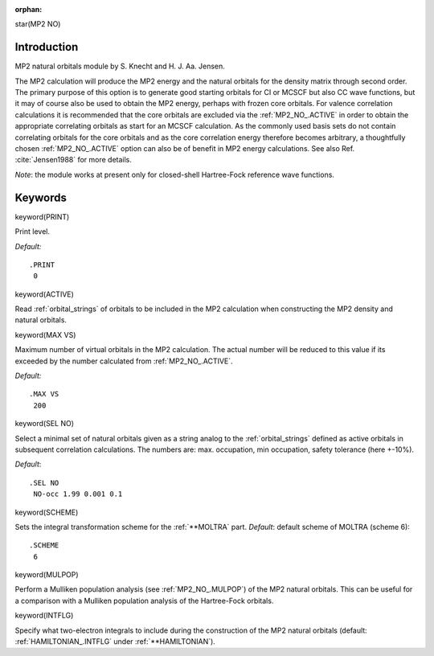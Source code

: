 :orphan:
 

star(MP2 NO)

Introduction
============

MP2 natural orbitals module by S. Knecht and H. J. Aa. Jensen.

The MP2 calculation will produce the MP2 energy and the natural orbitals for the
density matrix through second order. The primary purpose of this option is to generate
good starting orbitals for CI or MCSCF but also CC wave functions, but it may of course also be used to
obtain the MP2 energy, perhaps with frozen core orbitals. For valence correlation calculations
it is recommended that the core orbitals are excluded via the :ref:`MP2_NO_.ACTIVE` in order to obtain the appropriate
correlating orbitals as start for an MCSCF calculation. As the commonly used basis sets
do not contain correlating orbitals for the core orbitals and as the core correlation energy
therefore becomes arbitrary, a thoughtfully chosen :ref:`MP2_NO_.ACTIVE` option can also be of benefit in MP2 energy
calculations. See also Ref. :cite:`Jensen1988` for more details.

*Note*: the module works at present only for closed-shell Hartree-Fock reference wave functions.

Keywords
========

keyword(PRINT)

Print level.

*Default:*

::

    .PRINT
     0

keyword(ACTIVE)

Read :ref:`orbital_strings` of
orbitals to be included in the MP2 calculation when constructing
the MP2 density and natural orbitals.

keyword(MAX VS)

Maximum number of virtual orbitals in the MP2 calculation. The actual number will be reduced to this value 
if its exceeded by the number calculated from :ref:`MP2_NO_.ACTIVE`.

*Default:*

::

    .MAX VS
     200

keyword(SEL NO)

Select a minimal set of natural orbitals given as a string analog to the :ref:`orbital_strings` 
defined as active orbitals in subsequent correlation calculations. The numbers are: max. occupation, min occupation,
safety tolerance (here +-10%).

*Default*:

::

    .SEL NO
     NO-occ 1.99 0.001 0.1


keyword(SCHEME)

Sets the integral transformation scheme for the :ref:`**MOLTRA` part. *Default*: default scheme of MOLTRA (scheme 6):

::

    .SCHEME
     6

keyword(MULPOP)

Perform a Mulliken population analysis (see :ref:`MP2_NO_.MULPOP`) of the MP2 natural orbitals. This can be useful for a 
comparison with a Mulliken population analysis of the Hartree-Fock orbitals.

keyword(INTFLG)

Specify what two-electron integrals to include during the construction
of the MP2 natural orbitals (default: :ref:`HAMILTONIAN_.INTFLG` under :ref:`**HAMILTONIAN`).
